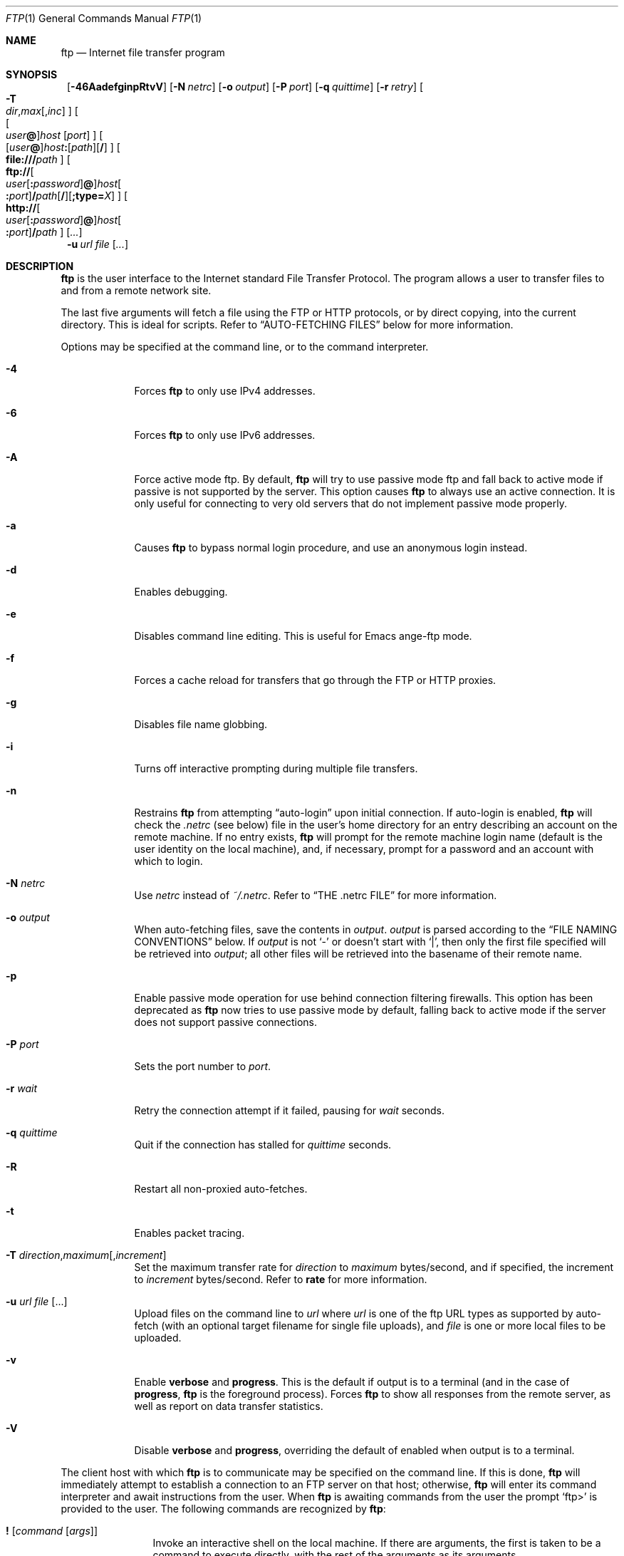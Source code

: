 .\" 	$NetBSD: ftp.1,v 1.90 2003/01/20 08:08:34 wiz Exp $
.\"
.\" Copyright (c) 1996-2002 The NetBSD Foundation, Inc.
.\" All rights reserved.
.\"
.\" This code is derived from software contributed to The NetBSD Foundation
.\" by Luke Mewburn.
.\"
.\" Redistribution and use in source and binary forms, with or without
.\" modification, are permitted provided that the following conditions
.\" are met:
.\" 1. Redistributions of source code must retain the above copyright
.\"    notice, this list of conditions and the following disclaimer.
.\" 2. Redistributions in binary form must reproduce the above copyright
.\"    notice, this list of conditions and the following disclaimer in the
.\"    documentation and/or other materials provided with the distribution.
.\" 3. All advertising materials mentioning features or use of this software
.\"    must display the following acknowledgement:
.\"	This product includes software developed by the NetBSD
.\"	Foundation, Inc. and its contributors.
.\" 4. Neither the name of The NetBSD Foundation nor the names of its
.\"    contributors may be used to endorse or promote products derived
.\"    from this software without specific prior written permission.
.\"
.\" THIS SOFTWARE IS PROVIDED BY THE NETBSD FOUNDATION, INC. AND CONTRIBUTORS
.\" ``AS IS'' AND ANY EXPRESS OR IMPLIED WARRANTIES, INCLUDING, BUT NOT LIMITED
.\" TO, THE IMPLIED WARRANTIES OF MERCHANTABILITY AND FITNESS FOR A PARTICULAR
.\" PURPOSE ARE DISCLAIMED.  IN NO EVENT SHALL THE FOUNDATION OR CONTRIBUTORS
.\" BE LIABLE FOR ANY DIRECT, INDIRECT, INCIDENTAL, SPECIAL, EXEMPLARY, OR
.\" CONSEQUENTIAL DAMAGES (INCLUDING, BUT NOT LIMITED TO, PROCUREMENT OF
.\" SUBSTITUTE GOODS OR SERVICES; LOSS OF USE, DATA, OR PROFITS; OR BUSINESS
.\" INTERRUPTION) HOWEVER CAUSED AND ON ANY THEORY OF LIABILITY, WHETHER IN
.\" CONTRACT, STRICT LIABILITY, OR TORT (INCLUDING NEGLIGENCE OR OTHERWISE)
.\" ARISING IN ANY WAY OUT OF THE USE OF THIS SOFTWARE, EVEN IF ADVISED OF THE
.\" POSSIBILITY OF SUCH DAMAGE.
.\"
.\"
.\" Copyright (c) 1985, 1989, 1990, 1993
.\"	The Regents of the University of California.  All rights reserved.
.\"
.\" Redistribution and use in source and binary forms, with or without
.\" modification, are permitted provided that the following conditions
.\" are met:
.\" 1. Redistributions of source code must retain the above copyright
.\"    notice, this list of conditions and the following disclaimer.
.\" 2. Redistributions in binary form must reproduce the above copyright
.\"    notice, this list of conditions and the following disclaimer in the
.\"    documentation and/or other materials provided with the distribution.
.\" 3. All advertising materials mentioning features or use of this software
.\"    must display the following acknowledgement:
.\"	This product includes software developed by the University of
.\"	California, Berkeley and its contributors.
.\" 4. Neither the name of the University nor the names of its contributors
.\"    may be used to endorse or promote products derived from this software
.\"    without specific prior written permission.
.\"
.\" THIS SOFTWARE IS PROVIDED BY THE REGENTS AND CONTRIBUTORS ``AS IS'' AND
.\" ANY EXPRESS OR IMPLIED WARRANTIES, INCLUDING, BUT NOT LIMITED TO, THE
.\" IMPLIED WARRANTIES OF MERCHANTABILITY AND FITNESS FOR A PARTICULAR PURPOSE
.\" ARE DISCLAIMED.  IN NO EVENT SHALL THE REGENTS OR CONTRIBUTORS BE LIABLE
.\" FOR ANY DIRECT, INDIRECT, INCIDENTAL, SPECIAL, EXEMPLARY, OR CONSEQUENTIAL
.\" DAMAGES (INCLUDING, BUT NOT LIMITED TO, PROCUREMENT OF SUBSTITUTE GOODS
.\" OR SERVICES; LOSS OF USE, DATA, OR PROFITS; OR BUSINESS INTERRUPTION)
.\" HOWEVER CAUSED AND ON ANY THEORY OF LIABILITY, WHETHER IN CONTRACT, STRICT
.\" LIABILITY, OR TORT (INCLUDING NEGLIGENCE OR OTHERWISE) ARISING IN ANY WAY
.\" OUT OF THE USE OF THIS SOFTWARE, EVEN IF ADVISED OF THE POSSIBILITY OF
.\" SUCH DAMAGE.
.\"
.\"	@(#)ftp.1	8.3 (Berkeley) 10/9/94
.\"
.Dd January 20, 2003
.Dt FTP 1
.Os
.Sh NAME
.Nm ftp
.Nd
Internet file transfer program
.Sh SYNOPSIS
.Nm ""
.Op Fl 46AadefginpRtvV
.Bk -words
.Op Fl N Ar netrc
.Ek
.Bk -words
.Op Fl o Ar output
.Ek
.Bk -words
.Op Fl P Ar port
.Ek
.Bk -words
.Op Fl q Ar quittime
.Ek
.Bk -words
.Op Fl r Ar retry
.Ek
.Bk -words
.\" [-T dir,max[,inc]]
.Oo
.Fl T Xo
.Sm off
.Ar dir ,
.Ar max
.Op , Ar inc
.Sm on
.Xc
.Oc
.Ek
.Bk -words
.\" [[user@]host [port]]
.Oo
.Oo Ar user Ns Li \&@ Oc Ns Ar host
.Op Ar port
.Oc
.Ek
.Bk -words
.\" [[user@]host:[path][/]]
.Sm off
.Oo
.Op Ar user Li \&@
.Ar host Li \&:
.Op Ar path
.Op Li /
.Oc
.Sm on
.Ek
.Bk -words
.\" [file:///path]
.Sm off
.Oo
.Li file:/// Ar path
.Oc
.Sm on
.Ek
.Bk -words
.\" [ftp://[user[:password]@]host[:port]/path[/]]
.Sm off
.Oo
.Li ftp://
.Oo Ar user
.Op Li \&: Ar password
.Li \&@ Oc
.Ar host Oo Li \&: Ar port Oc
.Li / Ar path
.Op Li /
.Op Li ;type= Ar X
.Oc
.Sm on
.Ek
.Bk -words
.\" [http://[user[:password]@]host[:port]/path]
.Sm off
.Oo
.Li http://
.Oo Ar user
.Op Li \&: Ar password
.Li \&@ Oc
.Ar host Oo Li \&: Ar port Oc
.Li / Ar path
.Oc
.Sm on
.Ek
.Op Ar \&.\&.\&.
.Nm ""
.Bk -words
.Fl u Ar url Ar file
.Ek
.Op Ar \&.\&.\&.
.Sh DESCRIPTION
.Nm
is the user interface to the Internet standard File Transfer Protocol.
The program allows a user to transfer files to and from a
remote network site.
.Pp
The last five arguments will fetch a file using the
.Tn FTP
or
.Tn HTTP
protocols, or by direct copying, into the current directory.
This is ideal for scripts.
Refer to
.Sx AUTO-FETCHING FILES
below for more information.
.Pp
Options may be specified at the command line, or to the
command interpreter.
.Bl -tag -width "port   "
.It Fl 4
Forces
.Nm
to only use IPv4 addresses.
.It Fl 6
Forces
.Nm
to only use IPv6 addresses.
.It Fl A
Force active mode ftp.
By default,
.Nm
will try to use passive mode ftp and fall back to active mode
if passive is not supported by the server.
This option causes
.Nm
to always use an active connection.
It is only useful for connecting to very old servers that do not
implement passive mode properly.
.It Fl a
Causes
.Nm
to bypass normal login procedure, and use an anonymous login instead.
.It Fl d
Enables debugging.
.It Fl e
Disables command line editing.
This is useful for Emacs ange-ftp mode.
.It Fl f
Forces a cache reload for transfers that go through the
.Tn FTP
or
.Tn HTTP
proxies.
.It Fl g
Disables file name globbing.
.It Fl i
Turns off interactive prompting during
multiple file transfers.
.It Fl n
Restrains
.Nm
from attempting
.Dq auto-login
upon initial connection.
If auto-login is enabled,
.Nm
will check the
.Pa .netrc
(see below) file in the user's home directory for an entry describing
an account on the remote machine.
If no entry exists,
.Nm
will prompt for the remote machine login name (default is the user
identity on the local machine), and, if necessary, prompt for a password
and an account with which to login.
.It Fl N Ar netrc
Use
.Ar netrc
instead of
.Pa ~/.netrc .
Refer to
.Sx THE .netrc FILE
for more information.
.It Fl o Ar output
When auto-fetching files, save the contents in
.Ar output .
.Ar output
is parsed according to the
.Sx FILE NAMING CONVENTIONS
below.
If
.Ar output
is not
.Sq -
or doesn't start with
.Sq \&| ,
then only the first file specified will be retrieved into
.Ar output ;
all other files will be retrieved into the basename of their
remote name.
.It Fl p
Enable passive mode operation for use behind connection filtering firewalls.
This option has been deprecated as
.Nm
now tries to use passive mode by default, falling back to active mode
if the server does not support passive connections.
.It Fl P Ar port
Sets the port number to
.Ar port .
.It Fl r Ar wait
Retry the connection attempt if it failed, pausing for
.Ar wait
seconds.
.It Fl q Ar quittime
Quit if the connection has stalled for
.Ar quittime
seconds.
.It Fl R
Restart all non-proxied auto-fetches.
.It Fl t
Enables packet tracing.
.It Xo
.Fl T
.Sm off
.Ar direction ,
.Ar maximum
.Op , Ar increment
.Sm on
.Xc
Set the maximum transfer rate for
.Ar direction
to
.Ar maximum
bytes/second,
and if specified, the increment to
.Ar increment
bytes/second.
Refer to
.Ic rate
for more information.
.It Fl u Ar url file Op \&.\&.\&.
Upload files on the command line to
.Ar url
where
.Ar url
is one of the ftp URL types as supported by auto-fetch
(with an optional target filename for single file uploads), and
.Ar file
is one or more local files to be uploaded.
.It Fl v
Enable
.Ic verbose
and
.Ic progress .
This is the default if output is to a terminal (and in the case of
.Ic progress ,
.Nm
is the foreground process).
Forces
.Nm
to show all responses from the remote server, as well
as report on data transfer statistics.
.It Fl V
Disable
.Ic verbose
and
.Ic progress ,
overriding the default of enabled when output is to a terminal.
.El
.Pp
The client host with which
.Nm
is to communicate may be specified on the command line.
If this is done,
.Nm
will immediately attempt to establish a connection to an
.Tn FTP
server on that host; otherwise,
.Nm
will enter its command interpreter and await instructions
from the user.
When
.Nm
is awaiting commands from the user the prompt
.Ql ftp\*[Gt]
is provided to the user.
The following commands are recognized
by
.Nm ftp  :
.Bl -tag -width Fl
.It Ic \&! Op Ar command Op Ar args
Invoke an interactive shell on the local machine.
If there are arguments, the first is taken to be a command to execute
directly, with the rest of the arguments as its arguments.
.It Ic \&$ Ar macro-name Op Ar args
Execute the macro
.Ar macro-name
that was defined with the
.Ic macdef
command.
Arguments are passed to the macro unglobbed.
.It Ic account Op Ar passwd
Supply a supplemental password required by a remote system for access
to resources once a login has been successfully completed.
If no argument is included, the user will be prompted for an account
password in a non-echoing input mode.
.It Ic append Ar local-file Op Ar remote-file
Append a local file to a file on the remote machine.
If
.Ar remote-file
is left unspecified, the local file name is used in naming the
remote file after being altered by any
.Ic ntrans
or
.Ic nmap
setting.
File transfer uses the current settings for
.Ic type  ,
.Ic format ,
.Ic mode  ,
and
.Ic structure .
.It Ic ascii
Set the file transfer
.Ic type
to network
.Tn ASCII .
This is the default type.
.It Ic bell
Arrange that a bell be sounded after each file transfer
command is completed.
.It Ic binary
Set the file transfer
.Ic type
to support binary image transfer.
.It Ic bye
Terminate the
.Tn FTP
session with the remote server
and exit
.Nm ftp .
An end of file will also terminate the session and exit.
.It Ic case
Toggle remote computer file name case mapping during
.Ic get ,
.Ic mget
and
.Ic mput
commands.
When
.Ic case
is on (default is off), remote computer file names with all letters in
upper case are written in the local directory with the letters mapped
to lower case.
.It Ic \&cd Ar remote-directory
Change the working directory on the remote machine
to
.Ar remote-directory .
.It Ic cdup
Change the remote machine working directory to the parent of the
current remote machine working directory.
.It Ic chmod Ar mode remote-file
Change the permission modes of the file
.Ar remote-file
on the remote
system to
.Ar mode .
.It Ic close
Terminate the
.Tn FTP
session with the remote server, and
return to the command interpreter.
Any defined macros are erased.
.It Ic \&cr
Toggle carriage return stripping during
ascii type file retrieval.
Records are denoted by a carriage return/linefeed sequence
during ascii type file transfer.
When
.Ic \&cr
is on (the default), carriage returns are stripped from this
sequence to conform with the
.Ux
single linefeed record
delimiter.
Records on
.Pf non\- Ns Ux
remote systems may contain single linefeeds;
when an ascii type transfer is made, these linefeeds may be
distinguished from a record delimiter only when
.Ic \&cr
is off.
.It Ic debug Op Ar debug-value
Toggle debugging mode.
If an optional
.Ar debug-value
is specified it is used to set the debugging level.
When debugging is on,
.Nm
prints each command sent to the remote machine, preceded
by the string
.Ql \-\-\*[Gt]
.It Ic delete Ar remote-file
Delete the file
.Ar remote-file
on the remote machine.
.It Ic dir Op Ar remote-path Op Ar local-file
Print a listing of the contents of a
directory on the remote machine.
The listing includes any system-dependent information that the server
chooses to include; for example, most
.Ux
systems will produce
output from the command
.Ql ls \-l .
If
.Ar remote-path
is left unspecified, the current working directory is used.
If interactive prompting is on,
.Nm
will prompt the user to verify that the last argument is indeed the
target local file for receiving
.Ic dir
output.
If no local file is specified, or if
.Ar local-file
is
.Sq Fl ,
the output is sent to the terminal.
.It Ic disconnect
A synonym for
.Ic close .
.It Ic edit
Toggle command line editing, and context sensitive command and file
completion.
This is automatically enabled if input is from a terminal, and
disabled otherwise.
.It Ic epsv4
Toggle the use of the extended
.Dv EPSV
and
.Dv EPRT
commands on IPv4 connections; first try
.Dv EPSV /
.Dv EPRT ,
and then
.Dv PASV /
.Dv PORT .
This is enabled by default.
If an extended command fails then this option will be temporarily
disabled for the duration of the current connection, or until
.Ic epsv4
is executed again.
.It Ic exit
A synonym for
.Ic bye .
.It Ic features
Display what features the remote server supports (using the
.Dv FEAT
command).
.It Ic fget Ar localfile
Retrieve the files listed in
.Ar localfile ,
which has one line per filename.
.It Ic form Ar format
Set the file transfer
.Ic form
to
.Ar format .
The default (and only supported)
format is
.Dq non-print .
.It Ic ftp Ar host Op Ar port
A synonym for
.Ic open .
.It Ic gate Op Ar host Op Ar port
Toggle gate-ftp mode, which used to connect through the
TIS FWTK and Gauntlet ftp proxies.
This will not be permitted if the gate-ftp server hasn't been set
(either explicitly by the user, or from the
.Ev FTPSERVER
environment variable).
If
.Ar host
is given,
then gate-ftp mode will be enabled, and the gate-ftp server will be set to
.Ar host .
If
.Ar port
is also given, that will be used as the port to connect to on the
gate-ftp server.
.It Ic get Ar remote-file Op Ar local-file
Retrieve the
.Ar remote-file
and store it on the local machine.
If the local
file name is not specified, it is given the same
name it has on the remote machine, subject to
alteration by the current
.Ic case  ,
.Ic ntrans ,
and
.Ic nmap
settings.
The current settings for
.Ic type  ,
.Ic form ,
.Ic mode  ,
and
.Ic structure
are used while transferring the file.
.It Ic glob
Toggle filename expansion for
.Ic mdelete  ,
.Ic mget ,
.Ic mput ,
and
.Ic mreget .
If globbing is turned off with
.Ic glob  ,
the file name arguments
are taken literally and not expanded.
Globbing for
.Ic mput
is done as in
.Xr csh 1 .
For
.Ic mdelete ,
.Ic mget ,
and
.Ic mreget ,
each remote file name is expanded
separately on the remote machine and the lists are not merged.
Expansion of a directory name is likely to be
different from expansion of the name of an ordinary file:
the exact result depends on the foreign operating system and ftp server,
and can be previewed by doing
.Ql mls remote-files \-
Note:
.Ic mget ,
.Ic mput
and
.Ic mreget
are not meant to transfer
entire directory subtrees of files.
That can be done by
transferring a
.Xr tar 1
archive of the subtree (in binary mode).
.It Ic hash Op Ar size
Toggle hash-sign (``#'') printing for each data block
transferred.
The size of a data block defaults to 1024 bytes.
This can be changed by specifying
.Ar size
in bytes.
Enabling
.Ic hash
disables
.Ic progress .
.It Ic help Op Ar command
Print an informative message about the meaning of
.Ar command .
If no argument is given,
.Nm
prints a list of the known commands.
.It Ic idle Op Ar seconds
Set the inactivity timer on the remote server to
.Ar seconds
seconds.
If
.Ar seconds
is omitted, the current inactivity timer is printed.
.It Ic image
A synonym for
.Ic binary .
.It Ic lcd Op Ar directory
Change the working directory on the local machine.
If
no
.Ar directory
is specified, the user's home directory is used.
.It Ic less Ar file
A synonym for
.Ic page .
.It Ic lpage Ar local-file
Display
.Ar local-file
with the program specified by the
.Ic "set pager"
option.
.It Ic lpwd
Print the working directory on the local machine.
.It Ic \&ls Op Ar remote-path Op Ar local-file
A synonym for
.Ic dir .
.It Ic macdef Ar macro-name
Define a macro.
Subsequent lines are stored as the macro
.Ar macro-name  ;
a null line (consecutive newline characters
in a file or
carriage returns from the terminal) terminates macro input mode.
There is a limit of 16 macros and 4096 total characters in all
defined macros.
Macros remain defined until a
.Ic close
command is executed.
The macro processor interprets `$' and `\e' as special characters.
A `$' followed by a number (or numbers) is replaced by the
corresponding argument on the macro invocation command line.
A `$' followed by an `i' signals that macro processor that the
executing macro is to be looped.
On the first pass `$i' is
replaced by the first argument on the macro invocation command line,
on the second pass it is replaced by the second argument, and so on.
A `\e' followed by any character is replaced by that character.
Use the `\e' to prevent special treatment of the `$'.
.It Ic mdelete Op Ar remote-files
Delete the
.Ar remote-files
on the remote machine.
.It Ic mdir Ar remote-files local-file
Like
.Ic dir  ,
except multiple remote files may be specified.
If interactive prompting is on,
.Nm
will prompt the user to verify that the last argument is indeed the
target local file for receiving
.Ic mdir
output.
.It Ic mget Ar remote-files
Expand the
.Ar remote-files
on the remote machine
and do a
.Ic get
for each file name thus produced.
See
.Ic glob
for details on the filename expansion.
Resulting file names will then be processed according to
.Ic case  ,
.Ic ntrans ,
and
.Ic nmap
settings.
Files are transferred into the local working directory,
which can be changed with
.Ql lcd directory ;
new local directories can be created with
.Ql "\&! mkdir directory" .
.It Ic mkdir Ar directory-name
Make a directory on the remote machine.
.It Ic mls Ar remote-files local-file
Like
.Ic ls  ,
except multiple remote files may be specified,
and the
.Ar local-file
must be specified.
If interactive prompting is on,
.Nm
will prompt the user to verify that the last argument is indeed the
target local file for receiving
.Ic mls
output.
.It Ic mlsd Op Ar remote-path
Display the contents of
.Ar remote-path
(which should default to the current directory if not given)
in a machine-parsable form, using
.Dv MLSD .
The format of display can be changed with
.Sq "remopts mlst ..." .
.It Ic mlst Op Ar remote-path
Display the details about
.Ar remote-path
(which should default to the current directory if not given)
in a machine-parsable form, using
.Dv MLST .
The format of display can be changed with
.Sq "remopts mlst ..." .
.It Ic mode Ar mode-name
Set the file transfer
.Ic mode
to
.Ar mode-name .
The default (and only supported)
mode is
.Dq stream .
.It Ic modtime Ar remote-file
Show the last modification time of the file on the remote machine.
.It Ic more Ar file
A synonym for
.Ic page .
.It Ic mput Ar local-files
Expand wild cards in the list of local files given as arguments
and do a
.Ic put
for each file in the resulting list.
See
.Ic glob
for details of filename expansion.
Resulting file names will then be processed according to
.Ic ntrans
and
.Ic nmap
settings.
.It Ic mreget Ar remote-files
As per
.Ic mget ,
but performs a
.Ic reget
instead of
.Ic get .
.It Ic msend Ar local-files
A synonym for
.Ic mput .
.It Ic newer Ar remote-file Op Ar local-file
Get the file only if the modification time of the remote file is more
recent that the file on the current system.
If the file does not
exist on the current system, the remote file is considered
.Ic newer .
Otherwise, this command is identical to
.Ar get .
.It Ic nlist Op Ar remote-path Op Ar local-file
A synonym for
.Ic ls .
.It Ic nmap Op Ar inpattern outpattern
Set or unset the filename mapping mechanism.
If no arguments are specified, the filename mapping mechanism is unset.
If arguments are specified, remote filenames are mapped during
.Ic mput
commands and
.Ic put
commands issued without a specified remote target filename.
If arguments are specified, local filenames are mapped during
.Ic mget
commands and
.Ic get
commands issued without a specified local target filename.
This command is useful when connecting to a
.No non\- Ns Ux
remote computer
with different file naming conventions or practices.
The mapping follows the pattern set by
.Ar inpattern
and
.Ar outpattern .
.Op Ar Inpattern
is a template for incoming filenames (which may have already been
processed according to the
.Ic ntrans
and
.Ic case
settings).
Variable templating is accomplished by including the
sequences `$1', `$2', ..., `$9' in
.Ar inpattern .
Use `\\' to prevent this special treatment of the `$' character.
All other characters are treated literally, and are used to determine the
.Ic nmap
.Op Ar inpattern
variable values.
For example, given
.Ar inpattern
$1.$2 and the remote file name "mydata.data", $1 would have the value
"mydata", and $2 would have the value "data".
The
.Ar outpattern
determines the resulting mapped filename.
The sequences `$1', `$2', ...., `$9' are replaced by any value resulting
from the
.Ar inpattern
template.
The sequence `$0' is replace by the original filename.
Additionally, the sequence
.Ql Op Ar seq1 , Ar seq2
is replaced by
.Op Ar seq1
if
.Ar seq1
is not a null string; otherwise it is replaced by
.Ar seq2 .
For example, the command
.Pp
.Bd -literal -offset indent -compact
nmap $1.$2.$3 [$1,$2].[$2,file]
.Ed
.Pp
would yield
the output filename "myfile.data" for input filenames "myfile.data" and
"myfile.data.old", "myfile.file" for the input filename "myfile", and
"myfile.myfile" for the input filename ".myfile".
Spaces may be included in
.Ar outpattern  ,
as in the example: `nmap $1 sed "s/  *$//" \*[Gt] $1' .
Use the `\e' character to prevent special treatment
of the `$','[',']', and `,' characters.
.It Ic ntrans Op Ar inchars Op Ar outchars
Set or unset the filename character translation mechanism.
If no arguments are specified, the filename character
translation mechanism is unset.
If arguments are specified, characters in
remote filenames are translated during
.Ic mput
commands and
.Ic put
commands issued without a specified remote target filename.
If arguments are specified, characters in
local filenames are translated during
.Ic mget
commands and
.Ic get
commands issued without a specified local target filename.
This command is useful when connecting to a
.No non\- Ns Ux
remote computer
with different file naming conventions or practices.
Characters in a filename matching a character in
.Ar inchars
are replaced with the corresponding character in
.Ar outchars .
If the character's position in
.Ar inchars
is longer than the length of
.Ar outchars  ,
the character is deleted from the file name.
.It Ic open Ar host Op Ar port
Establish a connection to the specified
.Ar host
.Tn FTP
server.
An optional port number may be supplied,
in which case,
.Nm
will attempt to contact an
.Tn FTP
server at that port.
If the
.Ic "set auto-login"
option is on (default),
.Nm
will also attempt to automatically log the user in to
the
.Tn FTP
server (see below).
.It Ic page Ar file
Retrieve
.Ic file
and display with the program specified by the
.Ic "set pager"
option.
.It Ic passive Op Cm auto
Toggle passive mode (if no arguments are given).
If
.Cm auto
is given, act as if
.Ev FTPMODE
is set to
.Sq auto .
If passive mode is turned on (default),
.Nm
will send a
.Dv PASV
command for all data connections instead of a
.Dv PORT
command.
The
.Dv PASV
command requests that the remote server open a port for the data connection
and return the address of that port.
The remote server listens on that port and the client connects to it.
When using the more traditional
.Dv PORT
command, the client listens on a port and sends that address to the remote
server, who connects back to it.
Passive mode is useful when using
.Nm
through a gateway router or host that controls the directionality of
traffic.
(Note that though
.Tn FTP
servers are required to support the
.Dv PASV
command by RFC 1123, some do not.)
.It Ic pdir Op Ar remote-path
Perform
.Ic dir
.Op Ar remote-path ,
and display the result with the program specified by the
.Ic "set pager"
option.
.It Ic pls Op Ar remote-path
Perform
.Ic ls
.Op Ar remote-path ,
and display the result with the program specified by the
.Ic "set pager"
option.
.It Ic pmlsd Op Ar remote-path
Perform
.Ic mlsd
.Op Ar remote-path ,
and display the result with the program specified by the
.Ic "set pager"
option.
.It Ic preserve
Toggle preservation of modification times on retrieved files.
.It Ic progress
Toggle display of transfer progress bar.
The progress bar will be disabled for a transfer that has
.Ar local-file
as
.Sq Fl
or a command that starts with
.Sq \&| .
Refer to
.Sx FILE NAMING CONVENTIONS
for more information.
Enabling
.Ic progress
disables
.Ic hash .
.It Ic prompt
Toggle interactive prompting.
Interactive prompting
occurs during multiple file transfers to allow the
user to selectively retrieve or store files.
If prompting is turned off (default is on), any
.Ic mget
or
.Ic mput
will transfer all files, and any
.Ic mdelete
will delete all files.
.Pp
When prompting is on, the following commands are available at a prompt:
.Bl -tag -width 2n -offset indent
.It Cm a
Answer
.Sq yes
to the current file, and automatically answer
.Sq yes
to any remaining files for the current command.
.It Cm n
Answer
.Sq no ,
and do not transfer the file.
.It Cm p
Answer
.Sq yes
to the current file, and turn off prompt mode
(as is
.Dq prompt off
had been given).
.It Cm q
Terminate the current operation.
.It Cm y
Answer
.Sq yes ,
and transfer the file.
.It Cm ?
Display a help message.
.El
.Pp
Any other response will answer
.Sq yes
to the current file.
.It Ic proxy Ar ftp-command
Execute an ftp command on a secondary control connection.
This command allows simultaneous connection to two remote
.Tn FTP
servers for transferring files between the two servers.
The first
.Ic proxy
command should be an
.Ic open  ,
to establish the secondary control connection.
Enter the command "proxy ?" to see other
.Tn FTP
commands executable on the secondary connection.
The following commands behave differently when prefaced by
.Ic proxy  :
.Ic open
will not define new macros during the auto-login process,
.Ic close
will not erase existing macro definitions,
.Ic get
and
.Ic mget
transfer files from the host on the primary control connection
to the host on the secondary control connection, and
.Ic put  ,
.Ic mput ,
and
.Ic append
transfer files from the host on the secondary control connection
to the host on the primary control connection.
Third party file transfers depend upon support of the
.Tn FTP
protocol
.Dv PASV
command by the server on the secondary control connection.
.It Ic put Ar local-file Op Ar remote-file
Store a local file on the remote machine.
If
.Ar remote-file
is left unspecified, the local file name is used
after processing according to any
.Ic ntrans
or
.Ic nmap
settings
in naming the remote file.
File transfer uses the
current settings for
.Ic type  ,
.Ic format ,
.Ic mode  ,
and
.Ic structure .
.It Ic pwd
Print the name of the current working directory on the remote
machine.
.It Ic quit
A synonym for
.Ic bye .
.It Ic quote Ar arg1 arg2 ...
The arguments specified are sent, verbatim, to the remote
.Tn FTP
server.
.It Xo
.Ic rate Ar direction
.Op Ar maximum Op Ar increment
.Xc
Throttle the maximum transfer rate to
.Ar maximum
bytes/second.
If
.Ar maximum
is 0, disable the throttle.
.Pp
.Ar direction
may be one of:
.Bl -tag -width "all" -offset indent -compact
.It Cm all
Both directions.
.It Cm get
Incoming transfers.
.It Cm put
Outgoing transfers.
.El
.Pp
.Ar maximum
can by modified on the fly by
.Ar increment
bytes (default: 1024) each time a given signal is received:
.B
.Bl -tag -width "SIGUSR1" -offset indent
.It Dv SIGUSR1
Increment
.Ar maximum
by
.Ar increment
bytes.
.It Dv SIGUSR2
Decrement
.Ar maximum
by
.Ar increment
bytes.
The result must be a positive number.
.El
.Pp
If
.Ar maximum
is not supplied, the current throttle rates are displayed.
.Pp
Note:
.Ic rate
is not yet implemented for ascii mode transfers.
.It Ic rcvbuf Ar size
Set the size of the socket receive buffer to
.Ar size .
.It Ic recv Ar remote-file Op Ar local-file
A synonym for
.Ic get .
.It Ic reget Ar remote-file Op Ar local-file
.Ic reget
acts like
.Ic get ,
except that if
.Ar local-file
exists and is
smaller than
.Ar remote-file  ,
.Ar local-file
is presumed to be
a partially transferred copy of
.Ar remote-file
and the transfer
is continued from the apparent point of failure.
This command
is useful when transferring very large files over networks that
are prone to dropping connections.
.It Ic remopts Ar command Op Ar command-options
Set options on the remote
.Tn FTP
server for
.Ar command
to
.Ar command-options
(whose absence is handled on a command-specific basis).
Remote
.Tn FTP
commands known to support options include:
.Sq MLST
(used for
.Dv MLSD
and
.Dv MLST ) .
.It Ic rename Op Ar from Op Ar to
Rename the file
.Ar from
on the remote machine, to the file
.Ar to .
.It Ic reset
Clear reply queue.
This command re-synchronizes command/reply sequencing with the remote
.Tn FTP
server.
Resynchronization may be necessary following a violation of the
.Tn FTP
protocol by the remote server.
.It Ic restart Ar marker
Restart the immediately following
.Ic get
or
.Ic put
at the
indicated
.Ar marker .
On
.Ux
systems, marker is usually a byte
offset into the file.
.It Ic rhelp Op Ar command-name
Request help from the remote
.Tn FTP
server.
If a
.Ar command-name
is specified it is supplied to the server as well.
.It Ic rmdir Ar directory-name
Delete a directory on the remote machine.
.It Ic rstatus Op Ar remote-file
With no arguments, show status of remote machine.
If
.Ar remote-file
is specified, show status of
.Ar remote-file
on remote machine.
.It Ic runique
Toggle storing of files on the local system with unique filenames.
If a file already exists with a name equal to the target
local filename for a
.Ic get
or
.Ic mget
command, a ".1" is appended to the name.
If the resulting name matches another existing file,
a ".2" is appended to the original name.
If this process continues up to ".99", an error
message is printed, and the transfer does not take place.
The generated unique filename will be reported.
Note that
.Ic runique
will not affect local files generated from a shell command
(see below).
The default value is off.
.It Ic send Ar local-file Op Ar remote-file
A synonym for
.Ic put .
.It Ic sendport
Toggle the use of
.Dv PORT
commands.
By default,
.Nm
will attempt to use a
.Dv PORT
command when establishing
a connection for each data transfer.
The use of
.Dv PORT
commands can prevent delays
when performing multiple file transfers.
If the
.Dv PORT
command fails,
.Nm
will use the default data port.
When the use of
.Dv PORT
commands is disabled, no attempt will be made to use
.Dv PORT
commands for each data transfer.
This is useful
for certain
.Tn FTP
implementations which do ignore
.Dv PORT
commands but, incorrectly, indicate they've been accepted.
.It Ic set Op Ar option Ar value
Set
.Ar option
to
.Ar value .
If
.Ar option
and
.Ar value
are not given, display all of the options and their values.
The currently supported options are:
.Bl -tag -width "http_proxy" -offset indent
.It Cm anonpass
Defaults to
.Ev $FTPANONPASS
.It Cm ftp_proxy
Defaults to
.Ev $ftp_proxy .
.It Cm http_proxy
Defaults to
.Ev $http_proxy .
.It Cm no_proxy
Defaults to
.Ev $no_proxy .
.It Cm pager
Defaults to
.Ev $PAGER .
.It Cm prompt
Defaults to
.Ev $FTPPROMPT .
.It Cm rprompt
Defaults to
.Ev $FTPRPROMPT .
.El
.It Ic site Ar arg1 arg2 ...
The arguments specified are sent, verbatim, to the remote
.Tn FTP
server as a
.Dv SITE
command.
.It Ic size Ar remote-file
Return size of
.Ar remote-file
on remote machine.
.It Ic sndbuf Ar size
Set the size of the socket send buffer to
.Ar size .
.It Ic status
Show the current status of
.Nm ftp .
.It Ic struct Ar struct-name
Set the file transfer
.Ar structure
to
.Ar struct-name .
The default (and only supported)
structure is
.Dq file .
.It Ic sunique
Toggle storing of files on remote machine under unique file names.
The remote
.Tn FTP
server must support
.Tn FTP
protocol
.Dv STOU
command for
successful completion.
The remote server will report unique name.
Default value is off.
.It Ic system
Show the type of operating system running on the remote machine.
.It Ic tenex
Set the file transfer type to that needed to
talk to
.Tn TENEX
machines.
.It Ic throttle
A synonym for
.Ic rate .
.It Ic trace
Toggle packet tracing.
.It Ic type Op Ar type-name
Set the file transfer
.Ic type
to
.Ar type-name .
If no type is specified, the current type
is printed.
The default type is network
.Tn ASCII .
.It Ic umask Op Ar newmask
Set the default umask on the remote server to
.Ar newmask .
If
.Ar newmask
is omitted, the current umask is printed.
.It Ic unset Ar option
Unset
.Ar option .
Refer to
.Ic set
for more information.
.It Ic usage Ar command
Print the usage message for
.Ar command .
.It Xo
.Ic user Ar user-name
.Op Ar password Op Ar account
.Xc
Identify yourself to the remote
.Tn FTP
server.
If the
.Ar password
is not specified and the server requires it,
.Nm
will prompt the user for it (after disabling local echo).
If an
.Ar account
field is not specified, and the
.Tn FTP
server
requires it, the user will be prompted for it.
If an
.Ar account
field is specified, an account command will
be relayed to the remote server after the login sequence
is completed if the remote server did not require it
for logging in.
Unless
.Nm
is invoked with
.Dq auto-login
disabled, this process is done automatically on initial connection to the
.Tn FTP
server.
.It Ic verbose
Toggle verbose mode.
In verbose mode, all responses from
the
.Tn FTP
server are displayed to the user.
In addition,
if verbose is on, when a file transfer completes, statistics
regarding the efficiency of the transfer are reported.
By default,
verbose is on.
.It Ic xferbuf Ar size
Set the size of the socket send and receive buffers to
.Ar size .
.It Ic ? Op Ar command
A synonym for
.Ic help .
.El
.Pp
Command arguments which have embedded spaces may be quoted with
quote `"' marks.
.Pp
Commands which toggle settings can take an explicit
.Ic on
or
.Ic off
argument to force the setting appropriately.
.Pp
Commands which take a byte count as an argument
(e.g.,
.Ic hash ,
.Ic rate ,
and
.Ic xferbuf )
support an optional suffix on the argument which changes the
interpretation of the argument.
Supported suffixes are:
.Bl -tag -width 3n -offset indent -compact
.It Li b
Causes no modification.
(Optional)
.It Li k
Kilo; multiply the argument by 1024
.It Li m
Mega; multiply the argument by 1048576
.It Li g
Giga; multiply the argument by 1073741824
.El
.Pp
If
.Nm
receives a
.Dv SIGINFO
(see the
.Dq status
argument of
.Xr stty 1 )
or
.Dv SIGQUIT
signal whilst a transfer is in progress, the current transfer rate
statistics will be written to the standard error output, in the
same format as the standard completion message.
.Sh AUTO-FETCHING FILES
In addition to standard commands, this version of
.Nm
supports an auto-fetch feature.
To enable auto-fetch, simply pass the list of hostnames/files
on the command line.
.Pp
The following formats are valid syntax for an auto-fetch element:
.Bl -tag -width "FOO "
.\" [user@]host:[path][/]
.It Xo
.Sm off
.Op Ar user Li \&@
.Ar host Li \&:
.Op Ar path
.Op Li /
.Sm on
.Xc
.Dq Classic
.Tn FTP
format.
.Pp
If
.Ar path
contains a glob character and globbing is enabled,
(see
.Ic glob ) ,
then the equivalent of
.Ql mget path
is performed.
.Pp
If the directory component of
.Ar path
contains no globbing characters,
it is stored locally with the name basename (see
.Xr basename 1 )
of
.Ic path ,
in the current directory.
Otherwise, the full remote name is used as the local name,
relative to the local root directory.
.\" ftp://[user[:password]@]host[:port]/path[/][;type=X]
.It Xo
.Sm off
.Li ftp://
.Oo Ar user
.Op Li \&: Ar password
.Li \&@ Oc
.Ar host Oo Li \&: Ar port Oc
.Li / Ar path
.Op Li /
.Op Li ;type= Ar X
.Sm on
.Xc
An
.Tn FTP
URL, retrieved using the
.Tn FTP
protocol if
.Ic "set ftp_proxy"
isn't defined.
Otherwise, transfer the URL using
.Tn HTTP
via the proxy defined in
.Ic "set ftp_proxy" .
If
.Ic "set ftp_proxy"
isn't defined and
.Ar user
is given, login as
.Ar user .
In this case, use
.Ar password
if supplied, otherwise prompt the user for one.
.Pp
If a suffix of
.Sq ;type=A
or
.Sq ;type=I
is supplied, then the transfer type will take place as
ascii or binary (respectively).
The default transfer type is binary.
.Pp
In order to be compliant with
.Cm RFC 1738 ,
.Nm
interprets the
.Ar path
part of an
.Dq ftp://
auto-fetch URL as follows:
.Bl -bullet
.It
The
.Sq Li /
immediately after the
.Ar host Ns Oo Li \&: Ns Ar port Oc
is interpreted as a separator before the
.Ar path ,
and not as part of the
.Ar path
itself.
.It
The
.Ar path
is interpreted as a
.So Li / Sc Ns -separated
list of name components.
For all but the last such component,
.Nm
performs the equivalent of a
.Ic cd
command.
For the last path component,
.Nm
performs the equivalent of a
.Ic get
command.
.It
Empty name components,
which result from
.Sq Li //
within the
.Ar path ,
or from an extra
.Sq Li /
at the beginning of the
.Ar path ,
will cause the equivalent of a
.Ic cd
command without a directory name.
This is unlikely to be useful.
.It
Any
.Sq Li \&% Ns Ar XX
codes within the path components are decoded, with
.Ar XX
representing a character code in hexadecimal.
This decoding takes place after the
.Ar path
has been split into components,
but before each component is used in the equivalent of a
.Ic cd
or
.Ic get
command.
Some often-used codes are
.Sq Li \&%2F
(which represents
.Sq Li / )
and
.Sq Li \&%7E
(which represents
.Sq Li ~ ) .
.El
.Pp
The above interpretation has the following consequences:
.Bl -bullet
.It
The path is interpreted relative to the
default login directory of the specified user or of the
.Sq anonymous
user.
If the
.Pa /
directory is required, use a leading path of
.Dq %2F .
If a user's home directory is required (and the remote server supports
the syntax), use a leading path of
.Dq %7Euser/ .
For example, to retrieve
.Pa /etc/motd
from
.Sq localhost
as the user
.Sq myname
with the password
.Sq mypass ,
use
.Dq ftp://myname:mypass@localhost/%2fetc/motd
.It
The exact
.Ic cd
and
.Ic get
commands can be controlled by careful choice of
where to use
.Sq /
and where to use
.Sq %2F
(or
.Sq %2f ) .
For example, the following URLs correspond to the
equivalents of the indicated commands:
.Bl -tag -width "ftp://host/%2Fdir1%2Fdir2%2Ffile"
.It ftp://host/dir1/dir2/file
.Dq "cd dir1" ,
.Dq "cd dir2" ,
.Dq "get file" .
.It ftp://host/%2Fdir1/dir2/file
.Dq "cd /dir1" ,
.Dq "cd dir2" ,
.Dq "get file" .
.It ftp://host/dir1%2Fdir2/file
.Dq "cd dir1/dir2" ,
.Dq "get file" .
.It ftp://host/%2Fdir1%2Fdir2/file
.Dq "cd /dir1/dir2" ,
.Dq "get file" .
.It ftp://host/dir1%2Fdir2%2Ffile
.Dq "get dir1/dir2/file" .
.It ftp://host/%2Fdir1%2Fdir2%2Ffile
.Dq "get /dir1/dir2/file" .
.El
.It
You must have appropriate access permission for each of the
intermediate directories that is used in the equivalent of a
.Ic cd
command.
.El
.\" http://[user[:password]@]host[:port]/path
.It Xo
.Sm off
.Li http://
.Oo Ar user
.Op Li \&: Ar password
.Li \&@ Oc
.Ar host Oo Li \&: Ar port Oc
.Li / Ar path
.Sm on
.Xc
An
.Tn HTTP
URL, retrieved using the
.Tn HTTP
protocol.
If
.Ic "set http_proxy"
is defined, it is used as a URL to an
.Tn HTTP
proxy server.
If
.Tn HTTP
authorization is required to retrieve
.Ar path ,
and
.Sq user
(and optionally
.Sq password )
is in the URL, use them for the first attempt to authenticate.
.\" file:///path
.It Xo
.Sm off
.Li file:/// Ar path
.Sm on
.Xc
A local URL, copied from
.Pa / Ns Ar path
on the local host.
.El
.Pp
Unless noted otherwise above, and
.Fl o Ar output
is not given, the file is stored in the current directory as the
.Xr basename 1
of
.Ar path .
.Pp
If a classic format or an
.Tn FTP
URL format has a trailing
.Sq /
or an empty
.Ar path
component, then
.Nm
will connect to the site and
.Ic cd
to the directory given as the path, and leave the user in interactive
mode ready for further input.
This will not work if
.Ic "set ftp_proxy"
is being used.
.Pp
Direct
.Tn HTTP
transfers use HTTP 1.1.
Proxied
.Tn FTP
and
.Tn HTTP
transfers use HTTP 1.0.
.Pp
If
.Fl R
is given, all auto-fetches that don't go via the
.Tn FTP
or
.Tn HTTP
proxies will be restarted.
For
.Tn FTP ,
this is implemented by using
.Nm reget
instead of
.Nm get .
For
.Tn HTTP ,
this is implemented by using the
.Sq "Range: bytes="
.Tn "HTTP/1.1"
directive.
.Pp
If WWW or proxy WWW authentication is required, you will be prompted
to enter a username and password to authenticate with.
.Pp
When specifying IPv6 numeric addresses in a URL, you need to
surround the address in square brackets.
E.g.:
.Dq ftp://[::1]:21/ .
This is because colons are used in IPv6 numeric address as well as
being the separator for the port number.
.Sh ABORTING A FILE TRANSFER
To abort a file transfer, use the terminal interrupt key
(usually Ctrl-C).
Sending transfers will be immediately halted.
Receiving transfers will be halted by sending an
.Tn FTP
protocol
.Dv ABOR
command to the remote server, and discarding any further data received.
The speed at which this is accomplished depends upon the remote
server's support for
.Dv ABOR
processing.
If the remote server does not support the
.Dv ABOR
command, the prompt will not appear until the remote server has completed
sending the requested file.
.Pp
If the terminal interrupt key sequence is used whilst
.Nm
is awaiting a reply from the remote server for the ABOR processing,
then the connection will be closed.
This is different from the traditional behaviour (which ignores the
terminal interrupt during this phase), but is considered more useful.
.Sh FILE NAMING CONVENTIONS
Files specified as arguments to
.Nm
commands are processed according to the following rules.
.Bl -enum
.It
If the file name
.Sq Fl
is specified, the
.Ar stdin
(for reading) or
.Ar stdout
(for writing) is used.
.It
If the first character of the file name is
.Sq \&| ,
the
remainder of the argument is interpreted as a shell command.
.Nm
then forks a shell, using
.Xr popen 3
with the argument supplied, and reads (writes) from the stdout
(stdin).
If the shell command includes spaces, the argument
must be quoted; e.g.
.Dq Qq Li \&| ls\ \-lt .
A particularly
useful example of this mechanism is:
.Dq Li dir \&"\&" \&|more .
.It
Failing the above checks, if ``globbing'' is enabled,
local file names are expanded
according to the rules used in the
.Xr csh  1  ;
c.f. the
.Ic glob
command.
If the
.Nm
command expects a single local file (e.g.
.Ic put  ) ,
only the first filename generated by the "globbing" operation is used.
.It
For
.Ic mget
commands and
.Ic get
commands with unspecified local file names, the local filename is
the remote filename, which may be altered by a
.Ic case  ,
.Ic ntrans ,
or
.Ic nmap
setting.
The resulting filename may then be altered if
.Ic runique
is on.
.It
For
.Ic mput
commands and
.Ic put
commands with unspecified remote file names, the remote filename is
the local filename, which may be altered by a
.Ic ntrans
or
.Ic nmap
setting.
The resulting filename may then be altered by the remote server if
.Ic sunique
is on.
.El
.Sh FILE TRANSFER PARAMETERS
The
.Tn FTP
specification specifies many parameters which may affect a file transfer.
The
.Ic type
may be one of
.Dq ascii ,
.Dq image
(binary),
.Dq ebcdic ,
and
.Dq local byte size
(for
.Tn PDP Ns -10's
and
.Tn PDP Ns -20's
mostly).
.Nm
supports the ascii and image types of file transfer,
plus local byte size 8 for
.Ic tenex
mode transfers.
.Pp
.Nm
supports only the default values for the remaining
file transfer parameters:
.Ic mode ,
.Ic form ,
and
.Ic struct .
.Sh THE .netrc FILE
The
.Pa .netrc
file contains login and initialization information
used by the auto-login process.
It resides in the user's home directory,
unless overridden with the
.Fl N Ar netrc
option, or specified in the
.Ev NETRC
environment variable.
The following tokens are recognized; they may be separated by spaces,
tabs, or new-lines:
.Bl -tag -width password
.It Ic machine Ar name
Identify a remote machine
.Ar name .
The auto-login process searches the
.Pa .netrc
file for a
.Ic machine
token that matches the remote machine specified on the
.Nm
command line or as an
.Ic open
command argument.
Once a match is made, the subsequent
.Pa .netrc
tokens are processed,
stopping when the end of file is reached or another
.Ic machine
or a
.Ic default
token is encountered.
.It Ic default
This is the same as
.Ic machine
.Ar name
except that
.Ic default
matches any name.
There can be only one
.Ic default
token, and it must be after all
.Ic machine
tokens.
This is normally used as:
.Pp
.Dl default login anonymous password user@site
.Pp
thereby giving the user an automatic anonymous
.Tn FTP
login to
machines not specified in
.Pa .netrc .
This can be overridden
by using the
.Fl n
flag to disable auto-login.
.It Ic login Ar name
Identify a user on the remote machine.
If this token is present, the auto-login process will initiate
a login using the specified
.Ar name .
.It Ic password Ar string
Supply a password.
If this token is present, the auto-login process will supply the
specified string if the remote server requires a password as part
of the login process.
Note that if this token is present in the
.Pa .netrc
file for any user other
than
.Ar anonymous  ,
.Nm
will abort the auto-login process if the
.Pa .netrc
is readable by
anyone besides the user.
.It Ic account Ar string
Supply an additional account password.
If this token is present, the auto-login process will supply the
specified string if the remote server requires an additional
account password, or the auto-login process will initiate an
.Dv ACCT
command if it does not.
.It Ic macdef Ar name
Define a macro.
This token functions like the
.Nm
.Ic macdef
command functions.
A macro is defined with the specified name; its contents begin with the
next
.Pa .netrc
line and continue until a blank line (consecutive new-line
characters) is encountered.
If a macro named
.Ic init
is defined, it is automatically executed as the last step in the
auto-login process.
For example,
.Bd -literal -offset indent
default
macdef init
epsv4 off
.Ed
.Pp
followed by a blank line.
.El
.Sh COMMAND LINE EDITING
.Nm
supports interactive command line editing, via the
.Xr editline 3
library.
It is enabled with the
.Ic edit
command, and is enabled by default if input is from a tty.
Previous lines can be recalled and edited with the arrow keys,
and other GNU Emacs-style editing keys may be used as well.
.Pp
The
.Xr editline 3
library is configured with a
.Pa .editrc
file - refer to
.Xr editrc 5
for more information.
.Pp
An extra key binding is available to
.Nm
to provide context sensitive command and filename completion
(including remote file completion).
To use this, bind a key to the
.Xr editline 3
command
.Ic ftp-complete .
By default, this is bound to the TAB key.
.Sh COMMAND LINE PROMPT
By default,
.Nm
displays a command line prompt of
.Dq "ftp\*[Gt] "
to the user.
This can be changed with the
.Ic "set prompt"
command.
.Pp
A prompt can be displayed on the right side of the screen (after the
command input) with the
.Ic "set rprompt"
command.
.Pp
The following formatting sequences are replaced by the given
information:
.Bl -tag -width "%% " -offset indent
.It Li \&%/
The current remote working directory.
.\" %c[[0]n], %.[[0]n]
.It Xo
.Sm off
.Li \&%c
.Op Oo Li 0 Oc Ar n
.Sm on
.No ,
.Sm off
.Li \&%.
.Op Oo Li 0 Oc Ar n
.Sm on
.Xc
The trailing component of the current remote working directory, or
.Em n
trailing components if a digit
.Em n
is given.
If
.Em n
begins with
.Sq 0 ,
the number of skipped components precede the trailing component(s) in
the format
.\" ``/<number>trailing''
.Do
.Sm off
.Li / Li \*[Lt] Va number Li \*[Gt]
.Va trailing
.Sm on
.Dc
(for
.Sq \&%c )
or
.\" ``...trailing''
.Dq Li \&... Ns Va trailing
(for
.Sq \&%. ) .
.It Li \&%M
The remote host name.
.It Li \&%m
The remote host name, up to the first
.Sq \&. .
.It Li \&%n
The remote user name.
.It Li \&%%
A single
.Sq % .
.El
.Sh ENVIRONMENT
.Nm
uses the following environment variables.
.Bl -tag -width "FTPSERVERPORT"
.It Ev FTPANONPASS
Password to send in an anonymous
.Tn FTP
transfer.
Defaults to
.Dq Li `whoami`@ .
.It Ev FTPMODE
Overrides the default operation mode.
Support values are:
.Bl -tag -width "passive"
.It Cm active
active mode
.Tn FTP
only
.It Cm auto
automatic determination of passive or active (this is the default)
.It Cm gate
gate-ftp mode
.It Cm passive
passive mode
.Tn FTP
only
.El
.It Ev FTPPROMPT
Command-line prompt to use.
Defaults to
.Dq "ftp\*[Gt] " .
Refer to
.Sx COMMAND LINE PROMPT
for more information.
.It Ev FTPRPROMPT
Command-line right side prompt to use.
Defaults to
.Dq "" .
Refer to
.Sx COMMAND LINE PROMPT
for more information.
.It Ev FTPSERVER
Host to use as gate-ftp server when
.Ic gate
is enabled.
.It Ev FTPSERVERPORT
Port to use when connecting to gate-ftp server when
.Ic gate
is enabled.
Default is port returned by a
.Fn getservbyname
lookup of
.Dq ftpgate/tcp .
.It Ev HOME
For default location of a
.Pa .netrc
file, if one exists.
.It Ev NETRC
An alternate location of the
.Pa .netrc
file.
.It Ev PAGER
Used by various commands to display files.
Defaults to
.Xr more 1
if empty or not set.
.It Ev SHELL
For default shell.
.It Ev ftp_proxy
URL of
.Tn FTP
proxy to use when making
.Tn FTP
URL requests
(if not defined, use the standard
.Tn FTP
protocol).
.Pp
.Em NOTE :
this is not used for interactive sessions, only for command-line
fetches.
.It Ev http_proxy
URL of
.Tn HTTP
proxy to use when making
.Tn HTTP
URL requests.
If proxy authentication is required and there is a username and
password in this URL, they will automatically be used in the first
attempt to authenticate to the proxy.
.Pp
Note that the use of a username and password in
.Ev ftp_proxy
and
.Ev http_proxy
may be incompatible with other programs that use it
(such as
.Xr lynx 1 ) .
.Pp
.Em NOTE :
this is not used for interactive sessions, only for command-line
fetches.
.It Ev no_proxy
A space or comma separated list of hosts (or domains) for which
proxying is not to be used.
Each entry may have an optional trailing ":port", which restricts
the matching to connections to that port.
.El
.Sh EXTENDED PASSIVE MODE AND FIREWALLS
Some firewall configurations do not allow
.Nm
to use extended passive mode.
If you find that even a simple
.Ic ls
appears to hang after printing a message such as this:
.Pp
.Dl 229 Entering Extended Passive Mode (|||58551|)
.Pp
then you will need to disable extended passive mode with
.Ic epsv4 off .
See the above section
.Sx The .netrc File
for an example of how to make this automatic.
.Sh SEE ALSO
.Xr getservbyname 3 ,
.Xr editrc 5 ,
.Xr services 5 ,
.Xr ftpd 8
.Sh STANDARDS
.Nm
attempts to be compliant with
.Cm RFC 959 ,
.Cm RFC 1123 ,
.Cm RFC 1738 ,
.Cm RFC 2068 ,
.Cm RFC 2389 ,
.Cm RFC 2428 ,
.Cm RFC 2732 ,
and
.Cm draft-ietf-ftpext-mlst-11 .
.Sh HISTORY
The
.Nm
command appeared in
.Bx 4.2 .
.Pp
Various features such as command line editing, context sensitive
command and file completion, dynamic progress bar, automatic
fetching of files and URLs, modification time preservation,
transfer rate throttling, configurable command line prompt,
and other enhancements over the standard
.Bx
.Nm
were implemented in
.Nx 1.3
and later releases
by Luke Mewburn \*[Lt]lukem@netbsd.org\*[Gt].
.Pp
IPv6 support was added by the WIDE/KAME project
(but may not be present in all non-NetBSD versions of this program, depending
if the operating system supports IPv6 in a similar manner to KAME).
.Sh BUGS
Correct execution of many commands depends upon proper behavior
by the remote server.
.Pp
An error in the treatment of carriage returns
in the
.Bx 4.2
ascii-mode transfer code
has been corrected.
This correction may result in incorrect transfers of binary files
to and from
.Bx 4.2
servers using the ascii type.
Avoid this problem by using the binary image type.
.Pp
.Nm
assumes that all IPv4 mapped addresses
.Po
IPv6 addresses with a form like
.Li ::ffff:10.1.1.1
.Pc
indicate IPv4 destinations which can be handled by
.Dv AF_INET
sockets.
However, in certain IPv6 network configurations, this assumption is not true.
In such an environment, IPv4 mapped addresses must be passed to
.Dv AF_INET6
sockets directly.
For example, if your site uses a SIIT translator for IPv6-to-IPv4 translation,
.Nm
is unable to support your configuration.
